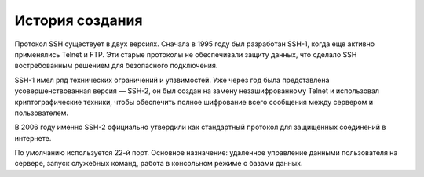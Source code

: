 
================
История создания
================


Протокол SSH существует в двух версиях. Сначала в 1995 году был разработан SSH-1, когда еще активно применялись Telnet и FTP. Эти старые протоколы не обеспечивали защиту данных, что сделало SSH востребованным решением для безопасного подключения.

SSH-1 имел ряд технических ограничений и уязвимостей. Уже через год была представлена усовершенствованная версия — SSH-2, он был создан на замену незашифрованному Telnet и использовал криптографические техники, чтобы обеспечить полное шифрование всего сообщения между сервером и пользователем.

В 2006 году именно SSH-2 официально утвердили как стандартный протокол для защищенных соединений в интернете.

По умолчанию используется 22-й порт. Основное назначение: удаленное управление данными пользователя на сервере, запуск служебных команд, работа в консольном режиме с базами данных.